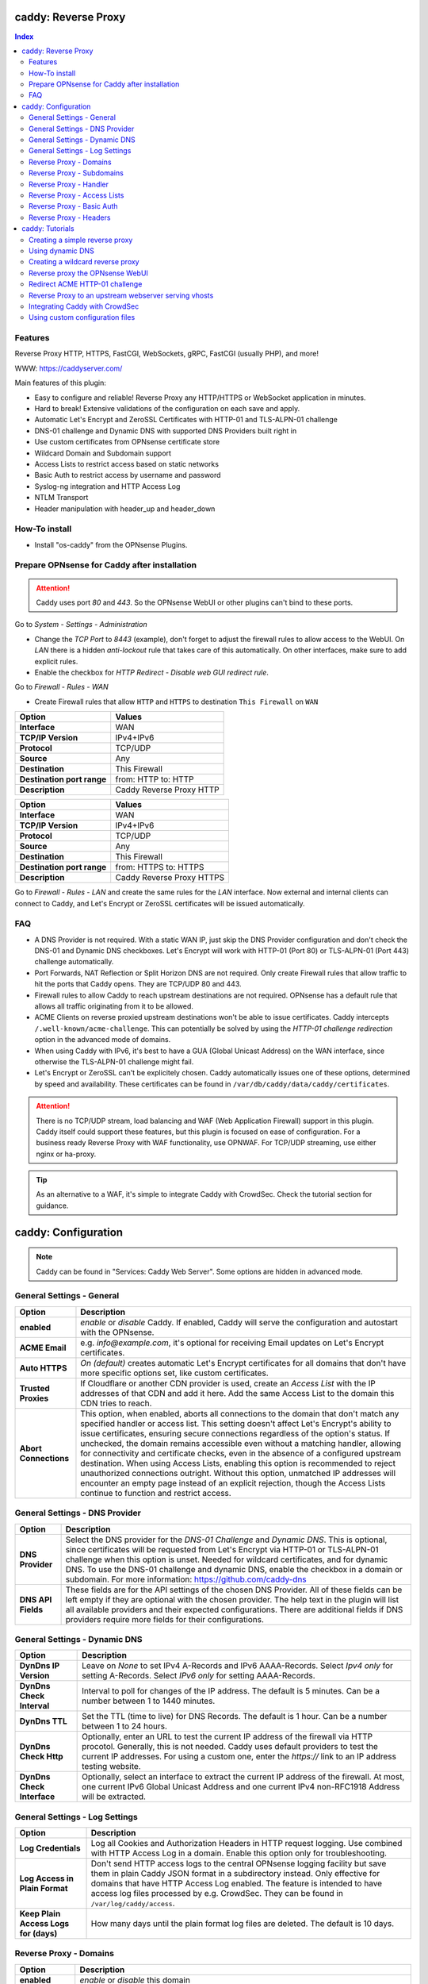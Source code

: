 ====================
caddy: Reverse Proxy
====================

.. contents:: Index


--------
Features
--------

Reverse Proxy HTTP, HTTPS, FastCGI, WebSockets, gRPC, FastCGI (usually PHP), and more!

WWW: https://caddyserver.com/

Main features of this plugin:

* Easy to configure and reliable! Reverse Proxy any HTTP/HTTPS or WebSocket application in minutes.
* Hard to break! Extensive validations of the configuration on each save and apply.
* Automatic Let's Encrypt and ZeroSSL Certificates with HTTP-01 and TLS-ALPN-01 challenge
* DNS-01 challenge and Dynamic DNS with supported DNS Providers built right in
* Use custom certificates from OPNsense certificate store
* Wildcard Domain and Subdomain support
* Access Lists to restrict access based on static networks
* Basic Auth to restrict access by username and password
* Syslog-ng integration and HTTP Access Log
* NTLM Transport
* Header manipulation with header_up and header_down


--------------
How-To install
--------------

* Install "os-caddy" from the OPNsense Plugins.


---------------------------------------------
Prepare OPNsense for Caddy after installation
---------------------------------------------

.. Attention:: Caddy uses port `80` and `443`. So the OPNsense WebUI or other plugins can't bind to these ports.

Go to `System - Settings - Administration`

* Change the `TCP Port` to `8443` (example), don't forget to adjust the firewall rules to allow access to the WebUI. On `LAN` there is a hidden `anti-lockout` rule that takes care of this automatically. On other interfaces, make sure to add explicit rules.
* Enable the checkbox for `HTTP Redirect - Disable web GUI redirect rule`.

Go to `Firewall - Rules - WAN`

* Create Firewall rules that allow ``HTTP`` and ``HTTPS`` to destination ``This Firewall`` on ``WAN``

=========================== ================================
Option                      Values
=========================== ================================         
**Interface**               WAN
**TCP/IP Version**          IPv4+IPv6
**Protocol**                TCP/UDP
**Source**                  Any
**Destination**             This Firewall
**Destination port range**  from: HTTP to: HTTP
**Description**             Caddy Reverse Proxy HTTP
=========================== ================================

=========================== ================================
Option                      Values
=========================== ================================         
**Interface**               WAN
**TCP/IP Version**          IPv4+IPv6
**Protocol**                TCP/UDP
**Source**                  Any
**Destination**             This Firewall
**Destination port range**  from: HTTPS to: HTTPS
**Description**             Caddy Reverse Proxy HTTPS
=========================== ================================

Go to `Firewall - Rules - LAN` and create the same rules for the `LAN` interface. Now external and internal clients can connect to Caddy, and Let's Encrypt or ZeroSSL certificates will be issued automatically.


---
FAQ
---

* A DNS Provider is not required. With a static WAN IP, just skip the DNS Provider configuration and don't check the DNS-01 and Dynamic DNS checkboxes. Let's Encrypt will work with HTTP-01 (Port 80) or TLS-ALPN-01 (Port 443) challenge automatically.
* Port Forwards, NAT Reflection or Split Horizon DNS are not required. Only create Firewall rules that allow traffic to hit the ports that Caddy opens. They are TCP/UDP 80 and 443.
* Firewall rules to allow Caddy to reach upstream destinations are not required. OPNsense has a default rule that allows all traffic originating from it to be allowed.
* ACME Clients on reverse proxied upstream destinations won't be able to issue certificates. Caddy intercepts ``/.well-known/acme-challenge``. This can potentially be solved by using the `HTTP-01 challenge redirection` option in the advanced mode of domains.
* When using Caddy with IPv6, it's best to have a GUA (Global Unicast Address) on the WAN interface, since otherwise the TLS-ALPN-01 challenge might fail.
* Let's Encrypt or ZeroSSL can't be explicitely chosen. Caddy automatically issues one of these options, determined by speed and availability. These certificates can be found in ``/var/db/caddy/data/caddy/certificates``.

.. Attention:: There is no TCP/UDP stream, load balancing and WAF (Web Application Firewall) support in this plugin. Caddy itself could support these features, but this plugin is focused on ease of configuration. For a business ready Reverse Proxy with WAF functionality, use OPNWAF. For TCP/UDP streaming, use either nginx or ha-proxy.

.. Tip:: As an alternative to a WAF, it's simple to integrate Caddy with CrowdSec. Check the tutorial section for guidance.


====================
caddy: Configuration
====================

.. Note:: Caddy can be found in "Services: Caddy Web Server". Some options are hidden in advanced mode.


--------------------------
General Settings - General
--------------------------

=========================== ================================
Option                      Description
=========================== ================================
**enabled**                 `enable` or `disable` Caddy. If enabled, Caddy will serve the configuration and autostart with the OPNsense.
**ACME Email**              e.g. `info@example.com`, it's optional for receiving Email updates on Let's Encrypt certificates.
**Auto HTTPS**              `On (default)` creates automatic Let's Encrypt certificates for all domains that don't have more specific options set, like custom certificates.
**Trusted Proxies**         If Cloudflare or another CDN provider is used, create an `Access List` with the IP addresses of that CDN and add it here. Add the same Access List to the domain this CDN tries to reach.
**Abort Connections**       This option, when enabled, aborts all connections to the domain that don't match any specified handler or access list. This setting doesn't affect Let's Encrypt's ability to issue certificates, ensuring secure connections regardless of the option's status. If unchecked, the domain remains accessible even without a matching handler, allowing for connectivity and certificate checks, even in the absence of a configured upstream destination. When using Access Lists, enabling this option is recommended to reject unauthorized connections outright. Without this option, unmatched IP addresses will encounter an empty page instead of an explicit rejection, though the Access Lists continue to function and restrict access.
=========================== ================================


-------------------------------
General Settings - DNS Provider
-------------------------------

=========================== ================================
Option                      Description
=========================== ================================
**DNS Provider**            Select the DNS provider for the `DNS-01 Challenge` and `Dynamic DNS`. This is optional, since certificates will be requested from Let's Encrypt via HTTP-01 or TLS-ALPN-01 challenge when this option is unset. Needed for wildcard certificates, and for dynamic DNS. To use the DNS-01 challenge and dynamic DNS, enable the checkbox in a domain or subdomain. For more information: https://github.com/caddy-dns
**DNS API Fields**          These fields are for the API settings of the chosen DNS Provider. All of these fields can be left empty if they are optional with the chosen provider. The help text in the plugin will list all available providers and their expected configurations. There are additional fields if DNS providers require more fields for their configurations.
=========================== ================================


------------------------------
General Settings - Dynamic DNS
------------------------------

=========================== ================================
Option                      Description
=========================== ================================
**DynDns IP Version**       Leave on `None` to set IPv4 A-Records and IPv6 AAAA-Records. Select `Ipv4 only` for setting A-Records. Select `IPv6 only` for setting AAAA-Records.
**DynDns Check Interval**   Interval to poll for changes of the IP address. The default is 5 minutes. Can be a number between 1 to 1440 minutes.
**DynDns TTL**              Set the TTL (time to live) for DNS Records. The default is 1 hour. Can be a number between 1 to 24 hours.
**DynDns Check Http**       Optionally, enter an URL to test the current IP address of the firewall via HTTP procotol. Generally, this is not needed. Caddy uses default providers to test the current IP addresses. For using a custom one, enter the `https://` link to an IP address testing website.
**DynDns Check Interface**  Optionally, select an interface to extract the current IP address of the firewall. At most, one current IPv6 Global Unicast Address and one current IPv4 non-RFC1918 Address will be extracted.
=========================== ================================


-------------------------------
General Settings - Log Settings
-------------------------------

======================================= ================================
Option                                  Description
======================================= ================================
**Log Credentials**                     Log all Cookies and Authorization Headers in HTTP request logging. Use combined with HTTP Access Log in a domain. Enable this option only for troubleshooting.
**Log Access in Plain Format**          Don't send HTTP access logs to the central OPNsense logging facility but save them in plain Caddy JSON format in a subdirectory instead. Only effective for domains that have HTTP Access Log enabled. The feature is intended to have access log files processed by e.g. CrowdSec. They can be found in ``/var/log/caddy/access``.
**Keep Plain Access Logs for (days)**   How many days until the plain format log files are deleted. The default is 10 days.
======================================= ================================


-----------------------
Reverse Proxy - Domains
-----------------------

=================================== ================================
Option                              Description
=================================== ================================
**enabled**                         `enable` or `disable` this domain
**Domain**                          Can either be a domain name or an IP address. If a domain name is chosen, Caddy will automatically try to get a Let's Encrypt or ZeroSSL certificate, and the headers and real IP address will be automatically passed to the upstream destination.
**Port**                            Should be the port the OPNsense will listen on. Don't forget to create Firewall rules that allow traffic to this port on ``WAN`` and ``LAN`` to destination ``This Firewall``. Leave this empty if the default ports of Caddy (`80` and `443`) should be used with automatic redirection from HTTP to HTTPS.
**Description**                     The description is mandatory. Create descriptions for each domain. Since there could be multiples of the same domain with different ports, do it like this: ``foo.example.com`` and ``foo.example.com.8443``.
**>DNS**                            DNS options
**Dynamic DNS**                     Enable Dynamic DNS. As the option above, the DNS Provider is a requirement. The DNS Records of this domain will be automatically updated with the chosen DNS Provider.
**>Trust**                          Certificate options
**DNS-01 challenge**                Enable this for using DNS-01 instead of HTTP-01 and TLS-ALPN-01 challenge. This can be set per entry, so both types of challenges can be used at the same time for different entries. This option needs the `General Settings - DNS Provider` configured.
**HTTP-01 challenge redirection**   Enter a domain name or IP address. The HTTP-01 challenge will be redirected to that destination. This enables a server behind Caddy to serve ``/.well-known/acme-challenge/``. Caddy will issue a certificate for the same domain using the TLS-ALPN-01 challenge or DNS-01 challenge instead. Please note that his is a complex scenario, Caddy can *only* continue to get automatic certificates if it can listen on Port 443 - so either specify 443 directly or leave the Port empty. Having the domain listen on any other port than 443 will mean the TLS-ALPN-01 challenge will fail too, and there won't be any automatic certificates. If the requirement is a different port than 443, the DNS-01 challenge will remain the only option.
**Custom Certificate**              Use a certificate imported or generated in `System - Trust - Certificates`. The chain is generated automatically. Certificate + Intermediate CA + Root CA, Certificate + Root CA and self signed Certificate are all fully supported. Only SAN certificates will work.
**>Access**                         Access options
**Access List**                     Restrict the access to this domain to a list of IP addresses defined in the Access Tab. This doesn't influence Let's Encrypt certificate generation.
**Basic Auth**                      Restrict the access to this domain to one or multiple users defined in the Access Tab. This doesn't influence the Let's Encrypt certificate generation.
**HTTP Access Log**                 Enable the HTTP request logging for this domain and its subdomains. This option is mostly for troubleshooting or log analyzing tools like CrowdSec, since it will log every single request.
=================================== ================================


--------------------------
Reverse Proxy - Subdomains
--------------------------

=========================== ================================
Option                      Description
=========================== ================================
**Domain**                  Choose a wildcard domain prepared in domains, it has to be formatted like ``*.example.com``
**Subdomain**               Create a name that is seated under the wildcard domain, for example ``foo.example.com`` and ``bar.example.com``.
=========================== ================================

.. Note:: For the other options refer to `Reverse Proxy - Domains`. It's best to leave `Access Lists` and `Basic Auth` unconfigured in wildcard domains, and set these per subdomain.


-----------------------
Reverse Proxy - Handler
-----------------------

.. Attention:: Leaving `Handle Path` empty creates a catch-all handler that proxies all traffic while retaining the original path. This is strongly **recommended**.

=================================== ================================
Option                              Description
=================================== ================================
**enabled**                         `enable` or `disable` this handler
**Domain**                          Select a domain.
**Subdomain**                       Select a subdomain. This will put the handler on the subdomain instead of the domain. Use only with wildcard domains and subdomains.
**Handle Type**                     `handle` or `handle path` can be chosen. If in doubt, always use `handle`, the most common option. `handle path` is used to strip the path from the URI.
**Handle Path**                     Leave this empty to create a catch all location or enter a location like  `/foo/*` or `/foo/bar*`.
**>Header**                         Header options
**Header Manipulation**             Select one or multiple header manipulations. These will be set to this handler. Generally this is not needed. Setting a wrong configuration can be a security risk or break functionality.
**>Upstream**                       Upstream options
**Upstream Domain**                 Should be an internal domain name or an IP Address of the upstream destination that should receive the reverse proxied traffic.
**Upstream Port**                   Should be the port the upstream destination listens on. This can be left empty to use Caddy default port 80.
**Upstream Path**                   In case the backend application resides in a sub-path of the web root and its path shouldn't be visible in the frontend URL, this setting can be used to prepend an initial path starting with '/' to every backend request. Java applications running in a servlet container like Tomcat are known to behave this way, so set it to e.g. '/guacamole' to access Apache Guacamole at the frontend root URL without needing a redirect.
**>Trust**                          Certificate options
**TLS**                             If the upstream destination only accepts HTTPS, enable this option. If the upstream destination has a globally trusted certificate, this TLS option is the only needed one.
**NTLM**                            If the upstream destination needs NTLM authentication, enable this option together with TLS. For example: Exchange Server.
**TLS Insecure Skip Verify**        Turns off TLS handshake verification, making the connection insecure and vulnerable to man-in-the-middle attacks. Do not use in production.
**TLS Trusted CA Certificates**     Choose a CA certificate to trust for the upstream destination connection. Import a self-signed certificate or a CA certificate into the OPNsense `System - Trust - Authorities` store, and select it here.
**TLS Server Name**                 If the SAN (Subject Alternative Name) of the offered trusted CA certificate or self-signed certificate doesn't match with the IP address or hostname of the `Upstream Domain`, enter it here. This will change the SNI (Server Name Identification) of Caddy to the `TLS Server Name`. IP address e.g. ``192.168.1.1`` or hostname e.g. ``localhost`` or ``opnsense.local`` are all valid choices. Only if the SAN and SNI match, the TLS connection will work, otherwise an error is logged that can be used to troubleshoot.
=================================== ================================

.. Attention:: Only use `TLS Insecure Skip Verify` if absolutely necessary. Using it makes the connection to the upstream destination insecure. It might look like an easy way out for all kinds of certiciate issues, but in the end it is always a bad choice and proper certificate handling is strongly preferred. Please use the `TLS`, `TLS Trusted CA Certificates` and `TLS Server Name` options instead to get a **secure TLS connection** to the upstream destination. Another option is to use plain HTTP, since it doesn't imply that the connection is secure and encrypted.


----------------------------
Reverse Proxy - Access Lists
----------------------------

=========================== ================================
Option                      Description
=========================== ================================
**Access List name**        Choose a name for the Access List, for example ``private_ips``.
**Client IP Addresses**     Enter any number of IPv4 and IPv6 addresses or networks that this access list should contain. For matching only internal networks, add `192.168.0.0/16` `172.16.0.0/12` `10.0.0.0/8` `127.0.0.1/8` `fd00::/8` `::1`.
**HTTP Response Code**      Set a custom HTTP response code that should be returned to the requesting client when the access list doesn't match. Setting this will replace "Abort Connections", all clients will stay connected but will receive the response code. Generally, using "Abort Connections" is recommended, because it will actively disconnect clients without serving anything.
**HTTP Response Message**   Set a custom HTTP response message in addition to the HTTP response code. 
**Invert List**             Invert the logic of the access list. If unchecked, the Client IP Addresses will be allowed. If checked, the Client IP Addresses will be blocked.
=========================== ================================

.. Note:: Go back to domains or subdomains and add the access list to them. All handlers created under these domains will get an additional matcher. That means, the requests still reach Caddy, but if the IP Addresses don't match with the access list, the request will be dropped before being reverse proxied.


--------------------------
Reverse Proxy - Basic Auth
--------------------------

=========================== ================================
Option                      Description
=========================== ================================
**User**                    Enter a username. Afterwards, select it in domains or subdomains to restrict access with basic auth. Usernames are only allowed to have alphanumeric characters.
**Password**                Enter a password. Write it down. It will be hashed with bcrypt. It can only be set and changed but won't be visible anymore. The hash can't be turned back into the original password.
=========================== ================================

.. Note:: Basic auth matches after access lists, so set both to first restrict access by IP address, and then additionally by username and password. Don't set basic auth on top of a wildcard domain directly, always set it on the subdomains instead.


-----------------------
Reverse Proxy - Headers
-----------------------

=========================== ================================
Option                      Description
=========================== ================================
**Header**                  ``header_up`` sets, adds (with the + prefix), deletes (with the - prefix), or performs a replacement (by using two arguments, a search and replacement) in a request header going upstream to the backend. ``header_down`` sets, adds (with the + prefix), deletes (with the - prefix), or performs a replacement (by using two arguments, a search and replacement) in a response header coming downstream from the backend. For more information: https://caddyserver.com/docs/caddyfile/directives/reverse_proxy#headers.
**Header Type**             Enter a header, for example ``Host``. Use the ``+`` or ``-`` prefix to add or remove this header, for example ``-Host`` or ``+Host``. A suffix match like ``-Host-*`` is also supported. To replace a header, use ``Some-Header`` without ``+`` or ``-``.
**Header Value**            Enter a value for the above header. One of the most common options is ``{upstream_hostport}``. It's also possible to use a regular expression to search for a specific value in a header. For example: ``^prefix-([A-Za-z0-9]*)$`` which uses the regular expression language RE2 included in Go.
**Header Replace**          If a regular expression is used to search for a `Header Value`, here the replacement string can be set. For example: ``replaced-$1-suffix`` which expands the replacement string, allowing the use of captured values, ``$1`` being the first capture group.
=========================== ================================

.. Attention:: Setting headers to handlers should be considered an advanced option for experts. Please don't set them without any reason. Caddy uses safe defaults. https://caddyserver.com/docs/caddyfile/directives/reverse_proxy#defaults


================
caddy: Tutorials
================

.. Attention:: The tutorial section implies that `Prepare OPNsense for Caddy after installation` has been followed.


-------------------------------
Creating a simple reverse proxy
-------------------------------

.. Note:: Make sure the chosen domain is externally resolvable. Create an A-Record with an external DNS Provider that points to the external IP Address of the OPNsense.

Go to `Services - Caddy Web Server - General Settings`

* Check **enabled** and press **Save**

Go to `Services - Caddy Web Server - Reverse Proxy - Domains`

* Press **+** to create a new domain
* **Domain:** `foo.example.com`
* **Description:** `foo.example.com`
* Press **Save**

Go to `Services - Caddy Web Server - Reverse Proxy - Handler`

* Press **+** to create a new Handler
* **Domain:** `foo.example.com`
* **Upstream Domain:** `192.168.10.1`
* Press **Save** and **Apply**

.. Note:: Leave all other fields to default or empty. After just a few seconds the Let's Encrypt certificate will be installed and the reverse proxy works. Check the Logfile for that. Now the TLS Termination reverse proxy is configured.
.. Note:: **Result:** HTTPS foo.example.com:80/443 --> OPNsense (Caddy) --> HTTP 192.168.10.1:80


-----------------
Using dynamic DNS
-----------------

Go to `Services - Caddy Web Server - General Settings - DNS Provider`

* Select one of the supported DNS Providers from the list
* Input the `DNS API Key`, and any number of the additional required fields in `Additional Fields`. Read the full help for details.

Go to `Services - Caddy Web Server - General Settings - Dynamic DNS`

* Choose if `DynDns IP Version` should include IPv4 and/or IPv6. None option means both protocols.
* Press **Save**

Go to `Services - Caddy Web Server - Reverse Proxy – Domains`

* Press **+** to create a new Domain. `mydomain.duckdns.org` is an example if `duckdns` is used as DNS Provider.

============================== ====================
Options                        Values
============================== ====================
**Domain**                     mydomain.duckdns.org
**Description**                mydomain.duckdns.org
**Dynamic DNS**                enabled
============================== ====================

Go to `Services - Caddy Web Server - Reverse Proxy – Handlers`

* Press **+** to create a new handler

============================== ====================
Options                        Values
============================== ====================
**Domain**                     mydomain.duckdns.org
**Upstream Domain**            192.168.1.1
============================== ====================

* Press **Save** and **Apply**

.. Note:: Leave all other fields to default or empty. Now Caddy listens on Port 80 and 443, and reverse proxies everything from mydomain.duckdns.org to 192.168.1.1:80. All headers and the real IP are automatically passed to the upstream destination. Let's Encrypt Certificate and Dynamic DNS Updates are all handled automatically.


---------------------------------
Creating a wildcard reverse proxy
---------------------------------

Go to `Services - Caddy Web Server - General Settings - DNS Provider`

* Select one of the supported DNS Providers from the list
* Input the `DNS API Key`, and any number of the additional required fields in `Additional Fields`. Read the full help for details.

Go to `Services - Caddy Web Server - Reverse Proxy – Domains`

* Create ``*.example.com`` as domain and activate the `DNS-01` checkbox. A DNS Provider has to be configured. Alternatively, use a certificate imported or generated in `System - Trust - Certificates`. It has to be a wildcard certificate.
* Create all subdomains in relation to the ``*.example.com`` domain. So for example ``foo.example.com`` and ``bar.example.com``.

Go to `Services - Caddy Web Server - Reverse Proxy – Handlers`

* Create a Handler with ``*.example.com`` as domain and ``foo.example.com`` as subdomain. Mostly the same configuration as with normal domains is possible. There are some features that are only possible with normal domains.

.. Attention:: If in doubt, don't use subdomains. If there should be ``foo.example.com``, ``bar.example.com`` and ``example.com``, just create them as three normal domains. This way, there is the most flexibility, and the most features are supported.


--------------------------------
Reverse proxy the OPNsense WebUI
--------------------------------

* Open the OPNsense WebUI in a Browser (e.g. Chrome or Firefox). Inspect the certificate. Copy the SAN for later use, for example ``OPNsense.localdomain``.
* Save the certificate as .pem file. Open it up with a text editor, and copy the contents into a new entry in `System - Trust - Authorities`. Name the certificate ``opnsense-selfsigned``.
* Add a new Domain in Caddy, for example ``opn.example.com``. Make sure the name is externally resolvable to the WAN IP of the OPNsense.
* Add a new Handler with the following options:

=================================== ====================
Options                             Values
=================================== ====================
**Domain**                          opn.example.com
**Upstream Domain**                 127.0.0.1
**Upstream Port**                   8443 (Webui Port)
**TLS**                             enabled
**TLS Trusted CA Certificates**     opnsense-selfsigned
**TLS Server Name**                 OPNsense.localdomain
=================================== ====================

* Press **Save** and **Apply**

Go to `System - Settings - Administration`

* Input ``opn.example.com`` in `Alternate Hostnames` to prevent the error `The HTTP_REFERER "https://opn.example.com/" does not match the predefined settings` after logging in.
* Press **Save**

.. Note:: Open ``https://opn.example.com`` and it should serve the reverse proxied OPNsense WebUI. Check the log file for errors if it doesn't work, most of the time the TLS Server Name doesn't match the SAN of the `TLS Trusted CA Certificate`. Caddy doesn't support CN (Common Name) in certificate since it's been deprecated since many years. Only SAN certificates work.
.. Attention:: Create an access list to restrict access to the WebUI. Add that access list to this domain.


-------------------------------
Redirect ACME HTTP-01 challenge
-------------------------------

Sometimes an application behind Caddy uses it's own ACME Client to get certificates, most likely with the HTTP-01 challenge. This plugin has a built in mechanism to redirect this challenge type easily to a destination behind it.

.. Note:: Make sure the chosen domain is externally resolvable. Create an A-Record with an external DNS Provider that points to the external IP Address of the OPNsense. In case of IPv6 availability, it is mandatory to create an AAAA-Record too, otherwise the TLS-ALPN-01 challenge might fail.

.. Attention:: It is mandatory that the domain in Caddy uses an empty port or 443 in the GUI, otherwise it can't use the TLS-ALPN-01 challenge for itself. The upstream destination has to listen on Port 80 and serve ``/.well-known/acme-challenge/``, for the same domain that is configured in Caddy.

Go to `Services - Caddy Web Server - Reverse Proxy - Domains`

* Press **+** to create a new domain
* enable `advanced mode`
* **Domain:** `foo.example.com`
* **Description:** `foo.example.com`
* Open `Trust`
* **HTTP-01 challenge redirection:** `192.168.10.1`
* Press **Save**

Go to `Services - Caddy Web Server - Reverse Proxy - Handler`

* Press **+** to create a new Handler
* **Domain:** `foo.example.com`
* **Upstream Domain:** `192.168.10.1`
* **Upstream Port:** `443`
* Open `Trust`
* **TLS:** `enabled`
* **TLS Server Name**: `foo.example.com`
* Press **Save** and **Apply**

.. Note:: Leave all other fields to default or empty. With this configuration, Caddy will eventually choose the TLS-ALPN-01 challenge for its own foo.example.com domain, and reverse proxy the HTTP-01 challenge to 192.168.10.1, where the upstream destination can listen on port 80 and solve it's own challenge for a certificate. With TLS enabled in the Handler, an encrypted connection is automatically possible to 192.168.10.1. The automatic HTTP to HTTPS redirection is also taken care of.


-----------------------------------------------------
Reverse Proxy to an upstream webserver serving vhosts
-----------------------------------------------------

Sometimes it is necessary to alter the host header in order to reverse proxy to another webserver with vhosts. Since Caddy passes the original host header by default (e.g. ``app.external.example.com``), if the upstream destination listens on a different hostname (e.g. ``app.internal.example.com``), it wouldn't be able to serve this request.

Go to `Services - Caddy Web Server - Reverse Proxy - Domains`

* Press **+** to create a new domain
* **Domain:** `app.external.example.com`
* **Description:** `app.external.example.com`
* Press **Save**

Go to `Services - Caddy Web Server - Reverse Proxy - Headers`

* Press **+** to create a new header
* **Header:** `header_up`
* **Header Type:** ``Host``
* **Header Value:** ``{upstream_hostport}``
* **Description:** `Override Host header`
* Press **Save**

Go to `Services - Caddy Web Server - Reverse Proxy - Handler`

* Press **+** to create a new Handler
* **Domain:** `app.external.example.com`
* **Upstream Domain:** `app.internal.example.com`
* Open `Header`
* **Header Manipulation:** Select `header_up Host {upstream_hostport} - Override Host header` from the dropdown list.
* **Description:** `Reverse Proxy app.external.example.com to app.internal.example.com`
* Press **Save** and **Apply**

.. Tip:: Since (most) headers retain their original value when being proxied, it is often necessary to override the Host header with the configured upstream address when proxying to HTTPS, such that the Host header matches the TLS ServerName value. https://caddyserver.com/docs/caddyfile/directives/reverse_proxy#https


-------------------------------
Integrating Caddy with CrowdSec
-------------------------------

.. Tip:: CrowdSec is a powerful alternative to a WAF. It uses logs to dynamically ban IP addresses of known bad actors. The Caddy plugin is prepared to emit the json logs for this integration.

Go to `Services - Caddy Web Server - General Settings - Log Settings`

* Enable `Log HTTP Access in JSON Format`
* Press **Save**

Go to `Services - Caddy Web Server - Reverse Proxy – Domains`

* Open each domain that should be monitored by CrowdSec
* Open `Access`
* Enable `HTTP Access Log`

.. Note:: Now the HTTP access logs will appear in ``/var/log/caddy/access`` in json format, one file for each domain.

Next, connect to the OPNsense via SSH or console, go into the shell with Option 8.

.. Attention:: This step requires the ``os-crowdsec`` plugin.

* Once in the shell, install the caddy collection from CrowdSec Hub. ``cscli collections install crowdsecurity/caddy``
* Create the configuration file as ``/usr/local/etc/crowdsec/acquis.d/caddy.yaml`` with the following content:

.. code-block::

    filenames:
      - /var/log/caddy/access/*.log

    force_inotify: true
    poll_without_inotify: true

    labels:
      type: caddy

* Go into the OPNsense WebUI and restart CrowdSec.


--------------------------------
Using custom configuration files
--------------------------------

* The Caddyfile has an additional import from the path ``/usr/local/etc/caddy/caddy.d/``. Place custom configuration files inside that adhere to the Caddyfile syntax.
* ``*.global`` files will be imported into the global block of the Caddyfile.
* ``*.conf`` files will be imported at the end of the Caddyfile. Don't forget to test the custom configuration with ``caddy run --config /usr/local/etc/caddy/Caddyfile``.
* With these imports, the full potential of Caddy can be unlocked. The GUI options will remain focused on the reverse proxy.
